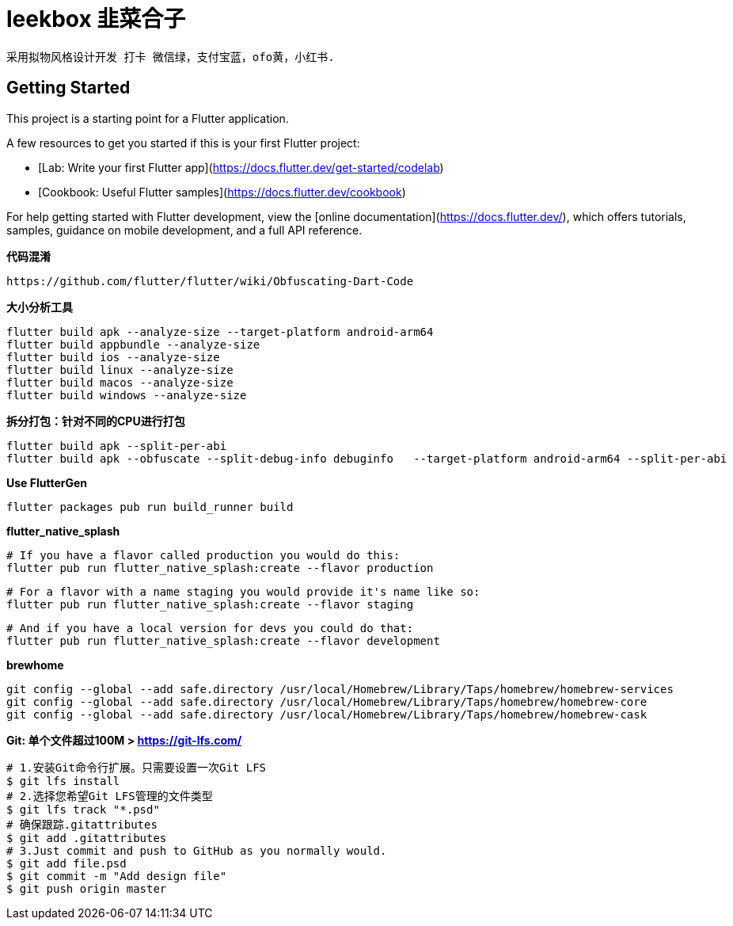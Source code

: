 # leekbox 韭菜合子

 采用拟物风格设计开发 打卡 微信绿，支付宝蓝，ofo黄，小红书.

## Getting Started

This project is a starting point for a Flutter application.

A few resources to get you started if this is your first Flutter project:

- [Lab: Write your first Flutter app](https://docs.flutter.dev/get-started/codelab)
- [Cookbook: Useful Flutter samples](https://docs.flutter.dev/cookbook)

For help getting started with Flutter development, view the
[online documentation](https://docs.flutter.dev/), which offers tutorials,
samples, guidance on mobile development, and a full API reference.

**代码混淆**

    https://github.com/flutter/flutter/wiki/Obfuscating-Dart-Code

**大小分析工具 **

    flutter build apk --analyze-size --target-platform android-arm64
    flutter build appbundle --analyze-size
    flutter build ios --analyze-size
    flutter build linux --analyze-size
    flutter build macos --analyze-size
    flutter build windows --analyze-size


**拆分打包：针对不同的CPU进行打包**

    flutter build apk --split-per-abi
    flutter build apk --obfuscate --split-debug-info debuginfo   --target-platform android-arm64 --split-per-abi

**Use FlutterGen**

     flutter packages pub run build_runner build

**flutter_native_splash**

    # If you have a flavor called production you would do this:
    flutter pub run flutter_native_splash:create --flavor production

    # For a flavor with a name staging you would provide it's name like so:
    flutter pub run flutter_native_splash:create --flavor staging

    # And if you have a local version for devs you could do that:
    flutter pub run flutter_native_splash:create --flavor development



**brewhome**
```
git config --global --add safe.directory /usr/local/Homebrew/Library/Taps/homebrew/homebrew-services
git config --global --add safe.directory /usr/local/Homebrew/Library/Taps/homebrew/homebrew-core
git config --global --add safe.directory /usr/local/Homebrew/Library/Taps/homebrew/homebrew-cask
```




**Git: 单个文件超过100M > https://git-lfs.com/ **
```
# 1.安装Git命令行扩展。只需要设置一次Git LFS
$ git lfs install
# 2.选择您希望Git LFS管理的文件类型
$ git lfs track "*.psd"
# 确保跟踪.gitattributes
$ git add .gitattributes
# 3.Just commit and push to GitHub as you normally would.
$ git add file.psd
$ git commit -m "Add design file"
$ git push origin master
```
